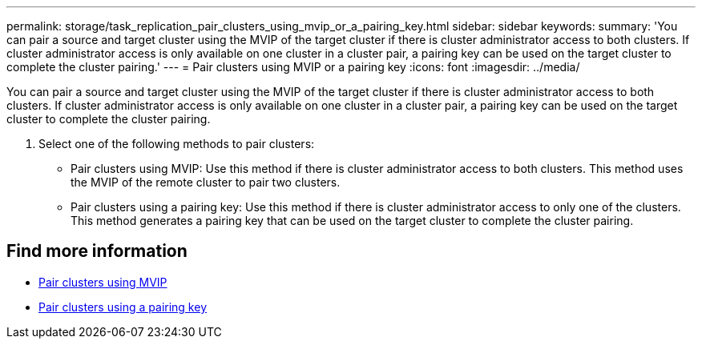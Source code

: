 ---
permalink: storage/task_replication_pair_clusters_using_mvip_or_a_pairing_key.html
sidebar: sidebar
keywords:
summary: 'You can pair a source and target cluster using the MVIP of the target cluster if there is cluster administrator access to both clusters. If cluster administrator access is only available on one cluster in a cluster pair, a pairing key can be used on the target cluster to complete the cluster pairing.'
---
= Pair clusters using MVIP or a pairing key
:icons: font
:imagesdir: ../media/

[.lead]
You can pair a source and target cluster using the MVIP of the target cluster if there is cluster administrator access to both clusters. If cluster administrator access is only available on one cluster in a cluster pair, a pairing key can be used on the target cluster to complete the cluster pairing.

. Select one of the following methods to pair clusters:
 ** Pair clusters using MVIP: Use this method if there is cluster administrator access to both clusters. This method uses the MVIP of the remote cluster to pair two clusters.
 ** Pair clusters using a pairing key: Use this method if there is cluster administrator access to only one of the clusters. This method generates a pairing key that can be used on the target cluster to complete the cluster pairing.

== Find more information

* xref:task_replication_pair_cluster_using_mvip.adoc[Pair clusters using MVIP]
* xref:task_replication_pair_cluster_using_pairing_key.adoc[Pair clusters using a pairing key]
